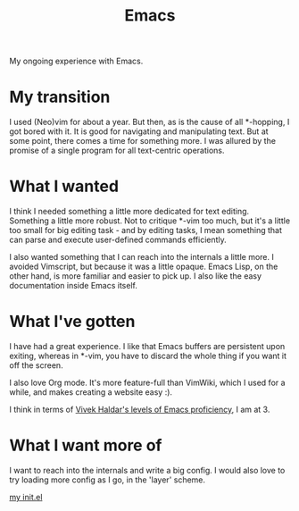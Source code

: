 #+TITLE: Emacs

#+HTML_HEAD: <link rel="stylesheet" type="text/css" href="../../styles.css">

My ongoing experience with Emacs.

* My transition

I used (Neo)vim for about a year. But then, as is the cause of all *-hopping, I got bored with it. It is good for navigating and manipulating text. But at some point, there comes a time for something more. I was allured by the promise of a single program for all text-centric operations.

* What I wanted

I think I needed something a little more dedicated for text editing. Something a little more robust. Not to critique *-vim too much, but it's a little too small for big editing task - and by editing tasks, I mean something that can parse and execute user-defined commands efficiently.

I also wanted something that I can reach into the internals a little more. I avoided Vimscript, but because it was a little opaque. Emacs Lisp, on the other hand, is more familiar and easier to pick up. I also like the easy documentation inside Emacs itself.

* What I've gotten

I have had a great experience. I like that Emacs buffers are persistent upon exiting, whereas in *-vim, you have to discard the whole thing if you want it off the screen.

I also love Org mode. It's more feature-full than VimWiki, which I used for a while, and makes creating a website easy :).

I think in terms of [[https://blog.vivekhaldar.com/post/3996068979/the-levels-of-emacs-proficiency][Vivek Haldar's levels of Emacs proficiency]], I am at 3.

* What I want more of

I want to reach into the internals and write a big config. I would also love to try loading more config as I go, in the 'layer' scheme.

[[https://github.com/samueltwallace/archery-inspiron-dotfiles/blob/master/.emacs.d/init.el][my init.el]]
